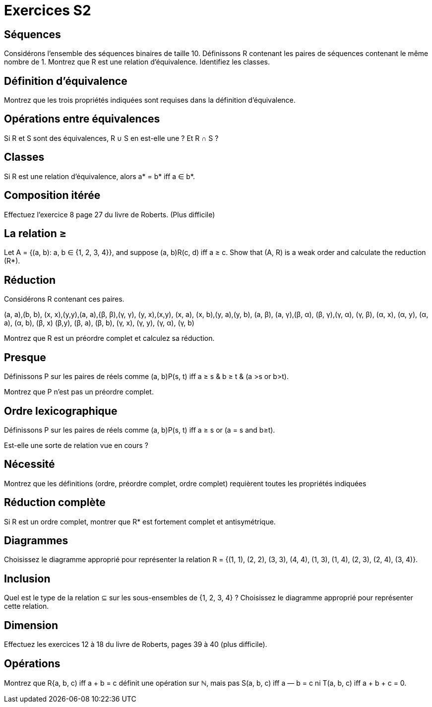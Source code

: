 = Exercices S2
:lang: fr

== Séquences
Considérons l’ensemble des séquences binaires de taille 10.
Définissons R contenant les paires de séquences contenant le même nombre de 1.
Montrez que R est une relation d’équivalence. 
Identifiez les classes.

== Définition d’équivalence
Montrez que les trois propriétés indiquées sont requises dans la définition d’équivalence.

== Opérations entre équivalences
Si R et S sont des équivalences, R ∪ S en est-elle une ? Et R ∩ S ?

== Classes
Si R est une relation d’équivalence, alors a* = b* iff a ∈ b*.

== Composition itérée
Effectuez l’exercice 8 page 27 du livre de Roberts. (Plus difficile)

== La relation ≥
Let A = {(a, b): a, b ∈ {1, 2, 3, 4}}, and suppose
(a, b)R(c, d) iff a ≥ c.
Show that (A, R) is a weak order and calculate the reduction
(R*).

== Réduction
Considérons R contenant ces paires.

(a, a),(b, b), (x, x),(y,y),(a, a),{β, β),(γ, γ),
(y, x),(x,y), (x, a), (x, b),(y, a),(y, b), (a, β),
(a, γ),(β, α), (β, γ),(γ, α), (γ, β), (α, x), (α, y),
(α, a), (α, b), (β, x) (β,y), (β, a), (β, b), (γ, x),
(γ, y), (γ, α), (γ, b)

Montrez que R est un préordre complet et calculez sa réduction.

== Presque
Définissons P sur les paires de réels comme 
(a, b)P(s, t)
iff
a ≥ s & b ≥ t
& (a >s or b>t).

Montrez que P n’est pas un préordre complet.

== Ordre lexicographique
Définissons P sur les paires de réels comme 
(a, b)P(s, t)
iff
a ≥ s or (a = s and b≥t).

Est-elle une sorte de relation vue en cours ?

== Nécessité
Montrez que les définitions (ordre, préordre complet, ordre complet) requièrent toutes les propriétés indiquées

== Réduction complète
Si R est un ordre complet, montrer que R* est fortement complet et antisymétrique.

== Diagrammes
Choisissez le diagramme approprié pour représenter la relation
R = {(1, 1), (2, 2), (3, 3), (4, 4), (1, 3), (1, 4), (2, 3), (2, 4), (3, 4)}.

== Inclusion
Quel est le type de la relation ⊆ sur les sous-ensembles de {1, 2, 3, 4} ?
Choisissez le diagramme approprié pour représenter cette relation.

== Dimension
Effectuez les exercices 12 à 18 du livre de Roberts, pages 39 à 40 (plus difficile).

== Opérations
Montrez que R{a, b, c) iff a + b = c définit une opération sur ℕ, mais pas S(a, b, c) iff a — b = c ni T(a, b, c) iff a + b + c = 0.
